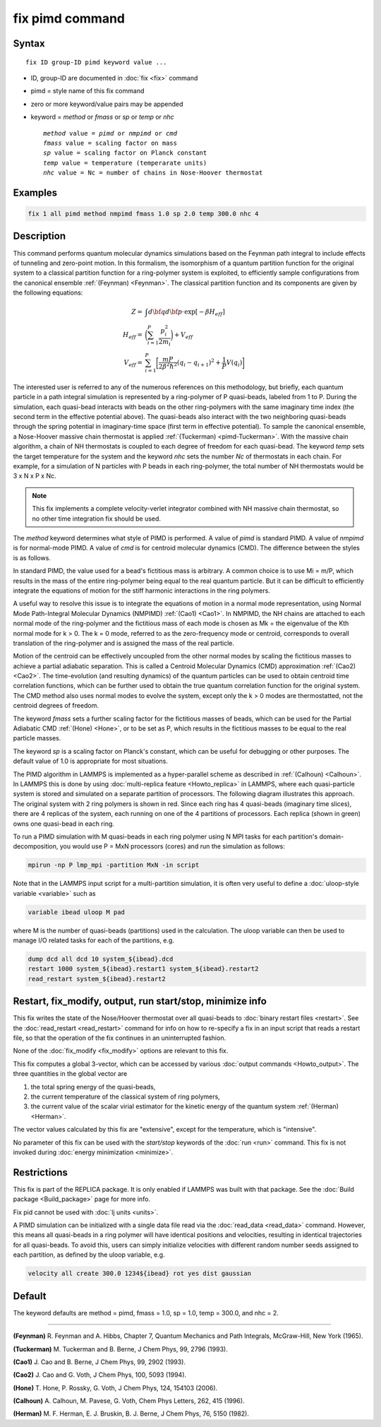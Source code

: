 .. index:: fix pimd

fix pimd command
================

Syntax
""""""

.. parsed-literal::

   fix ID group-ID pimd keyword value ...

* ID, group-ID are documented in :doc:`fix <fix>` command
* pimd = style name of this fix command
* zero or more keyword/value pairs may be appended
* keyword = *method* or *fmass* or *sp* or *temp* or *nhc*

  .. parsed-literal::

       *method* value = *pimd* or *nmpimd* or *cmd*
       *fmass* value = scaling factor on mass
       *sp* value = scaling factor on Planck constant
       *temp* value = temperature (temperarate units)
       *nhc* value = Nc = number of chains in Nose-Hoover thermostat

Examples
""""""""

.. code-block:: LAMMPS

   fix 1 all pimd method nmpimd fmass 1.0 sp 2.0 temp 300.0 nhc 4

Description
"""""""""""

This command performs quantum molecular dynamics simulations based on
the Feynman path integral to include effects of tunneling and
zero-point motion.  In this formalism, the isomorphism of a quantum
partition function for the original system to a classical partition
function for a ring-polymer system is exploited, to efficiently sample
configurations from the canonical ensemble :ref:`(Feynman) <Feynman>`.
The classical partition function and its components are given
by the following equations:

.. math::

   Z = & \int d{\bf q} d{\bf p} \cdot \textrm{exp} [ -\beta H_{eff} ] \\
   H_{eff} = & \bigg(\sum_{i=1}^P \frac{p_i^2}{2m_i}\bigg) + V_{eff} \\
   V_{eff} = & \sum_{i=1}^P \bigg[ \frac{mP}{2\beta^2 \hbar^2} (q_i - q_{i+1})^2 + \frac{1}{P} V(q_i)\bigg]

The interested user is referred to any of the numerous references on
this methodology, but briefly, each quantum particle in a path
integral simulation is represented by a ring-polymer of P quasi-beads,
labeled from 1 to P.  During the simulation, each quasi-bead interacts
with beads on the other ring-polymers with the same imaginary time
index (the second term in the effective potential above).  The
quasi-beads also interact with the two neighboring quasi-beads through
the spring potential in imaginary-time space (first term in effective
potential).  To sample the canonical ensemble, a Nose-Hoover massive
chain thermostat is applied :ref:`(Tuckerman) <pimd-Tuckerman>`.  With the
massive chain algorithm, a chain of NH thermostats is coupled to each
degree of freedom for each quasi-bead.  The keyword *temp* sets the
target temperature for the system and the keyword *nhc* sets the
number *Nc* of thermostats in each chain.  For example, for a
simulation of N particles with P beads in each ring-polymer, the total
number of NH thermostats would be 3 x N x P x Nc.

.. note::

   This fix implements a complete velocity-verlet integrator
   combined with NH massive chain thermostat, so no other time
   integration fix should be used.

The *method* keyword determines what style of PIMD is performed.  A
value of *pimd* is standard PIMD.  A value of *nmpimd* is for
normal-mode PIMD.  A value of *cmd* is for centroid molecular dynamics
(CMD).  The difference between the styles is as follows.

In standard PIMD, the value used for a bead's fictitious mass is
arbitrary.  A common choice is to use Mi = m/P, which results in the
mass of the entire ring-polymer being equal to the real quantum
particle.  But it can be difficult to efficiently integrate the
equations of motion for the stiff harmonic interactions in the ring
polymers.

A useful way to resolve this issue is to integrate the equations of
motion in a normal mode representation, using Normal Mode
Path-Integral Molecular Dynamics (NMPIMD) :ref:`(Cao1) <Cao1>`.  In NMPIMD,
the NH chains are attached to each normal mode of the ring-polymer and
the fictitious mass of each mode is chosen as Mk = the eigenvalue of
the Kth normal mode for k > 0. The k = 0 mode, referred to as the
zero-frequency mode or centroid, corresponds to overall translation of
the ring-polymer and is assigned the mass of the real particle.

Motion of the centroid can be effectively uncoupled from the other
normal modes by scaling the fictitious masses to achieve a partial
adiabatic separation.  This is called a Centroid Molecular Dynamics
(CMD) approximation :ref:`(Cao2) <Cao2>`.  The time-evolution (and resulting
dynamics) of the quantum particles can be used to obtain centroid time
correlation functions, which can be further used to obtain the true
quantum correlation function for the original system.  The CMD method
also uses normal modes to evolve the system, except only the k > 0
modes are thermostatted, not the centroid degrees of freedom.

The keyword *fmass* sets a further scaling factor for the fictitious
masses of beads, which can be used for the Partial Adiabatic CMD
:ref:`(Hone) <Hone>`, or to be set as P, which results in the fictitious
masses to be equal to the real particle masses.

The keyword *sp* is a scaling factor on Planck's constant, which can
be useful for debugging or other purposes.  The default value of 1.0
is appropriate for most situations.

The PIMD algorithm in LAMMPS is implemented as a hyper-parallel scheme
as described in :ref:`(Calhoun) <Calhoun>`.  In LAMMPS this is done by using
:doc:`multi-replica feature <Howto_replica>` in LAMMPS, where each
quasi-particle system is stored and simulated on a separate partition
of processors.  The following diagram illustrates this approach.  The
original system with 2 ring polymers is shown in red.  Since each ring
has 4 quasi-beads (imaginary time slices), there are 4 replicas of the
system, each running on one of the 4 partitions of processors.  Each
replica (shown in green) owns one quasi-bead in each ring.

.. image:: JPG/pimd.jpg
   :align: center

To run a PIMD simulation with M quasi-beads in each ring polymer using
N MPI tasks for each partition's domain-decomposition, you would use P
= MxN processors (cores) and run the simulation as follows:

.. code-block:: bash

   mpirun -np P lmp_mpi -partition MxN -in script

Note that in the LAMMPS input script for a multi-partition simulation,
it is often very useful to define a :doc:`uloop-style variable <variable>` such as

.. code-block:: LAMMPS

   variable ibead uloop M pad

where M is the number of quasi-beads (partitions) used in the
calculation.  The uloop variable can then be used to manage I/O
related tasks for each of the partitions, e.g.

.. code-block:: LAMMPS

   dump dcd all dcd 10 system_${ibead}.dcd
   restart 1000 system_${ibead}.restart1 system_${ibead}.restart2
   read_restart system_${ibead}.restart2

Restart, fix_modify, output, run start/stop, minimize info
"""""""""""""""""""""""""""""""""""""""""""""""""""""""""""

This fix writes the state of the Nose/Hoover thermostat over all
quasi-beads to :doc:`binary restart files <restart>`.  See the
:doc:`read_restart <read_restart>` command for info on how to re-specify
a fix in an input script that reads a restart file, so that the
operation of the fix continues in an uninterrupted fashion.

None of the :doc:`fix_modify <fix_modify>` options
are relevant to this fix.

This fix computes a global 3-vector, which can be accessed by various
:doc:`output commands <Howto_output>`.  The three quantities in the
global vector are

#. the total spring energy of the quasi-beads,
#. the current temperature of the classical system of ring polymers,
#. the current value of the scalar virial estimator for the kinetic
   energy of the quantum system :ref:`(Herman) <Herman>`.

The vector values calculated by this fix are "extensive", except for the
temperature, which is "intensive".

No parameter of this fix can be used with the *start/stop* keywords of
the :doc:`run <run>` command.  This fix is not invoked during
:doc:`energy minimization <minimize>`.

Restrictions
""""""""""""

This fix is part of the REPLICA package.  It is only enabled if
LAMMPS was built with that package.  See the
:doc:`Build package <Build_package>` page for more info.

Fix pid cannot be used with :doc:`lj units <units>`.

A PIMD simulation can be initialized with a single data file read via
the :doc:`read_data <read_data>` command.  However, this means all
quasi-beads in a ring polymer will have identical positions and
velocities, resulting in identical trajectories for all quasi-beads.
To avoid this, users can simply initialize velocities with different
random number seeds assigned to each partition, as defined by the
uloop variable, e.g.

.. code-block:: LAMMPS

   velocity all create 300.0 1234${ibead} rot yes dist gaussian

Default
"""""""

The keyword defaults are method = pimd, fmass = 1.0, sp = 1.0, temp = 300.0,
and nhc = 2.

----------

.. _Feynman:

**(Feynman)** R. Feynman and A. Hibbs, Chapter 7, Quantum Mechanics and
Path Integrals, McGraw-Hill, New York (1965).

.. _pimd-Tuckerman:

**(Tuckerman)** M. Tuckerman and B. Berne, J Chem Phys, 99, 2796 (1993).

.. _Cao1:

**(Cao1)** J. Cao and B. Berne, J Chem Phys, 99, 2902 (1993).

.. _Cao2:

**(Cao2)** J. Cao and G. Voth, J Chem Phys, 100, 5093 (1994).

.. _Hone:

**(Hone)** T. Hone, P. Rossky, G. Voth, J Chem Phys, 124,
154103 (2006).

.. _Calhoun:

**(Calhoun)** A. Calhoun, M. Pavese, G. Voth, Chem Phys Letters, 262,
415 (1996).

.. _Herman:

**(Herman)** M. F. Herman, E. J. Bruskin, B. J. Berne, J Chem Phys, 76, 5150 (1982).

